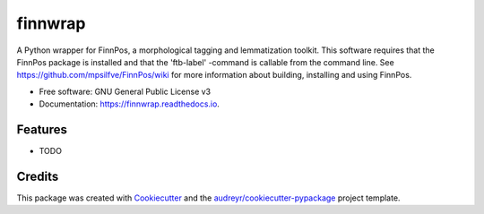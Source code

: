 ========
finnwrap
========


.. image:: https://img.shields.io/pypi/v/finnwrap.svg
        :target: https://pypi.python.org/pypi/finnwrap

.. image:: https://img.shields.io/travis/jkausti/finnwrap.svg
        :target: https://travis-ci.org/jkausti/finnwrap

.. image:: https://readthedocs.org/projects/finnwrap/badge/?version=latest
        :target: https://finnwrap.readthedocs.io/en/latest/?badge=latest
        :alt: Documentation Status




A Python wrapper for FinnPos, a morphological tagging and lemmatization toolkit. This software requires that the FinnPos package is installed and that the 'ftb-label' -command is callable from the command line. See https://github.com/mpsilfve/FinnPos/wiki for more information about building, installing and using FinnPos.


* Free software: GNU General Public License v3
* Documentation: https://finnwrap.readthedocs.io.


Features
--------

* TODO

Credits
-------

This package was created with Cookiecutter_ and the `audreyr/cookiecutter-pypackage`_ project template.

.. _Cookiecutter: https://github.com/audreyr/cookiecutter
.. _`audreyr/cookiecutter-pypackage`: https://github.com/audreyr/cookiecutter-pypackage
